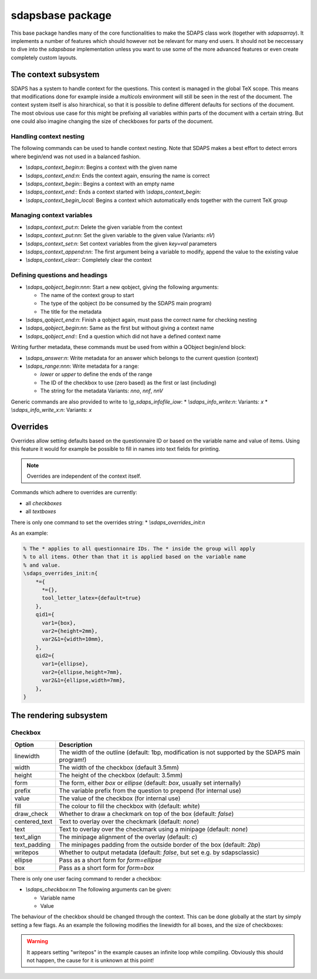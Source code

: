 sdapsbase package
=================

This base package handles many of the core functionalities to make the SDAPS
class work (together with `sdapsarray`). It implements a number of features
which should however not be relevant for many end users. It should not be
neccessary to dive into the `sdapsbase` implementation unless you want to use
some of the more advanced features or even create completely custom layouts.



The context subsystem
----------------------

SDAPS has a system to handle context for the questions. This context is managed
in the global TeX scope. This means that modifications done for example inside
a `multicols` environment will still be seen in the rest of the document. The
context system itself is also hirarchical, so that it is possible to define
different defaults for sections of the document. The most obvious use case for
this might be prefixing all variables within parts of the document with a
certain string. But one could also imagine changing the size of checkboxes
for parts of the document.

Handling context nesting
^^^^^^^^^^^^^^^^^^^^^^^^

The following commands can be used to handle context nesting. Note that SDAPS
makes a best effort to detect errors where begin/end was not used in a balanced
fashion.

* `\\sdaps_context_begin:n`: Begins a context with the given name
* `\\sdaps_context_end:n`: Ends the context again, ensuring the name is correct
* `\\sdaps_context_begin:`: Begins a context with an empty name
* `\\sdaps_context_end:`: Ends a context started with `\\sdaps_context_begin:`
* `\\sdaps_context_begin_local:` Begins a context which automatically ends together with the current TeX group

Managing context variables
^^^^^^^^^^^^^^^^^^^^^^^^^^

* `\\sdaps_context_put:n`: Delete the given variable from the context
* `\\sdaps_context_put:nn`: Set the given variable to the given value (Variants: `nV`)
* `\\sdaps_context_set:n`: Set context variables from the given `key=val` parameters
* `\\sdaps_context_append:nn`: The first argument being a variable to modify, append the value to the existing value
* `\\sdaps_context_clear:`: Completely clear the context


Defining questions and headings
^^^^^^^^^^^^^^^^^^^^^^^^^^^^^^^

* `\\sdaps_qobject_begin:nnn`: Start a new qobject, giving the following arguments:

  * The name of the context group to start
  * The type of the qobject (to be consumed by the SDAPS main program)
  * The title for the metadata

* `\\sdaps_qobject_end:n`: Finish a qobject again, must pass the correct name for checking nesting
* `\\sdaps_qobject_begin:nn`: Same as the first but without giving a context name
* `\\sdaps_qobject_end:`: End a question which did not have a defined context name

Writing further metadata, these commands must be used from within a QObject begin/end block:

* `\\sdaps_answer:n`: Write metadata for an answer which belongs to the current question (context)
* `\\sdaps_range:nnn`: Write metadata for a range:

  * `lower` or `upper` to define the ends of the range
  * The ID of the checkbox to use (zero based) as the first or last (including)
  * The string for the metadata
    Variants: `nno`, `nnf`, `nnV`

Generic commands are also provided to write to `\\g_sdaps_infofile_iow`:
* `\\sdaps_info_write:n`: Variants: `x`
* `\\sdaps_info_write_x:n`: Variants: `x`

Overrides
---------

Overrides allow setting defaults based on the questionnaire ID or based on the
variable name and value of items. Using this feature it would for example be
possible to fill in names into text fields for printing.

.. note::
    Overrides are independent of the context itself.

Commands which adhere to overrides are currently:

* all `checkboxes`
* all `textboxes`

There is only one command to set the overrides string:
* `\\sdaps_overrides_init:n`

As an example:

.. code::

    % The * applies to all questionnaire IDs. The * inside the group will apply
    % to all items. Other than that it is applied based on the variable name
    % and value.
    \sdaps_overrides_init:n{
        *={
          *={},
          tool_letter_latex={default=true}
        },
        qid1={
          var1={box},
          var2={height=2mm},
          var2&1={width=10mm},
        },
        qid2={
          var1={ellipse},
          var2={ellipse,height=7mm},
          var2&1={ellipse,width=7mm},
        },
    }




The rendering subsystem
-----------------------

Checkbox
^^^^^^^^

=================== ===================================================================
Option              Description
=================== ===================================================================
linewidth           The width of the outline (default: 1bp, modification is not supported by the SDAPS main program!)
width               The width of the checkbox (default 3.5mm)
height              The height of the checkbox (default: 3.5mm)
form                The form, either `box` or `ellipse` (default: `box`, usually set internally)
prefix              The variable prefix from the question to prepend (for internal use)
value               The value of the checkbox (for internal use)
fill                The colour to fill the checkbox with (default: `white`)
draw_check          Whether to draw a checkmark on top of the box (default: `false`)
centered_text       Text to overlay over the checkmark (default: `none`)
text                Text to overlay over the checkmark using a minipage (default: `none`)
text_align          The minipage alignment of the overlay (default: `c`)
text_padding        The minipages padding from the outside border of the box (default: `2bp`)
writepos            Whether to output metadata (default: `false`, but set e.g. by sdapsclassic)
ellipse             Pass as a short form for `form=ellipse`
box                 Pass as a short form for `form=box`
=================== ===================================================================

There is only one user facing command to render a checkbox:

* `\\sdaps_checkbox:nn`
  The following arguments can be given:

  * Variable name
  * Value

The behaviour of the checkbox should be changed through the context. This can be done
globally at the start by simply setting a few flags. As an example the following
modifies the linewidth for all boxes, and the size of checkboxes:

.. sdaps:: Example showing modification of the context for checkbox rendering
    :metadata:

    \noindent
    \ExplSyntaxOn
    \sdaps_checkbox:nn {} {}

    \hspace{1em}
    \sdaps_context_append:nn { * } { linewidth=2bp }
    \sdaps_checkbox:nn {} {}

    \hspace{1em}
    \sdaps_context_append:nn { checkbox } { fill=red }
    \sdaps_checkbox:nn {} {}

    \hspace{1em}
    \sdaps_context_set:n { * = {} }
    \sdaps_checkbox:nn {} {}


    \hspace{1em}
    \sdaps_context_set:n { checkbox={ellipse} }
    \sdaps_checkbox:nn {} {}

    \hspace{1em}
    \sdaps_context_append:nn { * } { linewidth=2bp }
    \sdaps_checkbox:nn {} {}

    \hspace{1em}
    \sdaps_context_append:nn { checkbox } { fill=red }
    \sdaps_checkbox:nn {} {}

    \hspace{1em}
    \sdaps_context_set:n { * = {} }
    \sdaps_checkbox:nn {} {}

    \newline

    \sdaps_context_set:n { * = { text = X }, checkbox = { width=5mm, height=5mm} }
    \sdaps_checkbox:nn {} {}

    \hspace{1em}
    \sdaps_context_append:nn { * } { linewidth=2bp }
    \sdaps_checkbox:nn {} {}

    \hspace{1em}
    \sdaps_context_append:nn { checkbox } { fill=red }
    \sdaps_checkbox:nn {} {}

    \hspace{1em}
    \sdaps_context_set:n { * = {} }
    \sdaps_checkbox:nn {} {}

    \hspace{1em}
    \sdaps_context_set:n { checkbox={draw_check} }
    \sdaps_checkbox:nn {} {}

    \hspace{1em}
    \sdaps_context_append:nn { * } { linewidth=2bp }
    \sdaps_checkbox:nn {} {}

    \hspace{1em}
    \sdaps_context_append:nn { checkbox } { fill=red }
    \sdaps_checkbox:nn {} {}

    \hspace{1em}
    \sdaps_context_set:n { * = {} }
    \sdaps_checkbox:nn {} {}

    \ExplSyntaxOff

.. todo:: It appears the text is not centered correctly.

.. warning:: It appears setting "writepos" in the example causes an infinite loop while compiling. Obviously this should not happen, the cause for it is unknown at this point!

